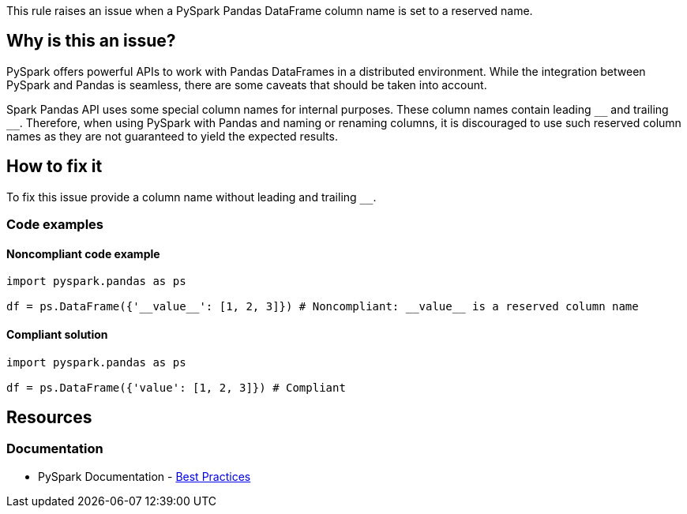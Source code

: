 This rule raises an issue when a PySpark Pandas DataFrame column name is set to a reserved name.

== Why is this an issue?

PySpark offers powerful APIs to work with Pandas DataFrames in a distributed environment. 
While the integration between PySpark and Pandas is seamless, there are some caveats that should be taken into account.

Spark Pandas API uses some special column names for internal purposes. 
These column names contain leading `++__++` and trailing `++__++`.
Therefore, when using PySpark with Pandas and naming or renaming columns,
it is discouraged to use such reserved column names as they are not guaranteed to yield the expected results.

== How to fix it

To fix this issue provide a column name without leading and trailing `++__++`.

=== Code examples

==== Noncompliant code example

[source,python,diff-id=1,diff-type=noncompliant]
----
import pyspark.pandas as ps

df = ps.DataFrame({'__value__': [1, 2, 3]}) # Noncompliant: __value__ is a reserved column name
----

==== Compliant solution

[source,python,diff-id=1,diff-type=compliant]
----
import pyspark.pandas as ps

df = ps.DataFrame({'value': [1, 2, 3]}) # Compliant
----


== Resources
=== Documentation

* PySpark Documentation - https://spark.apache.org/docs/latest/api/python/user_guide/pandas_on_spark/best_practices.html#avoid-reserved-column-names[Best Practices]

